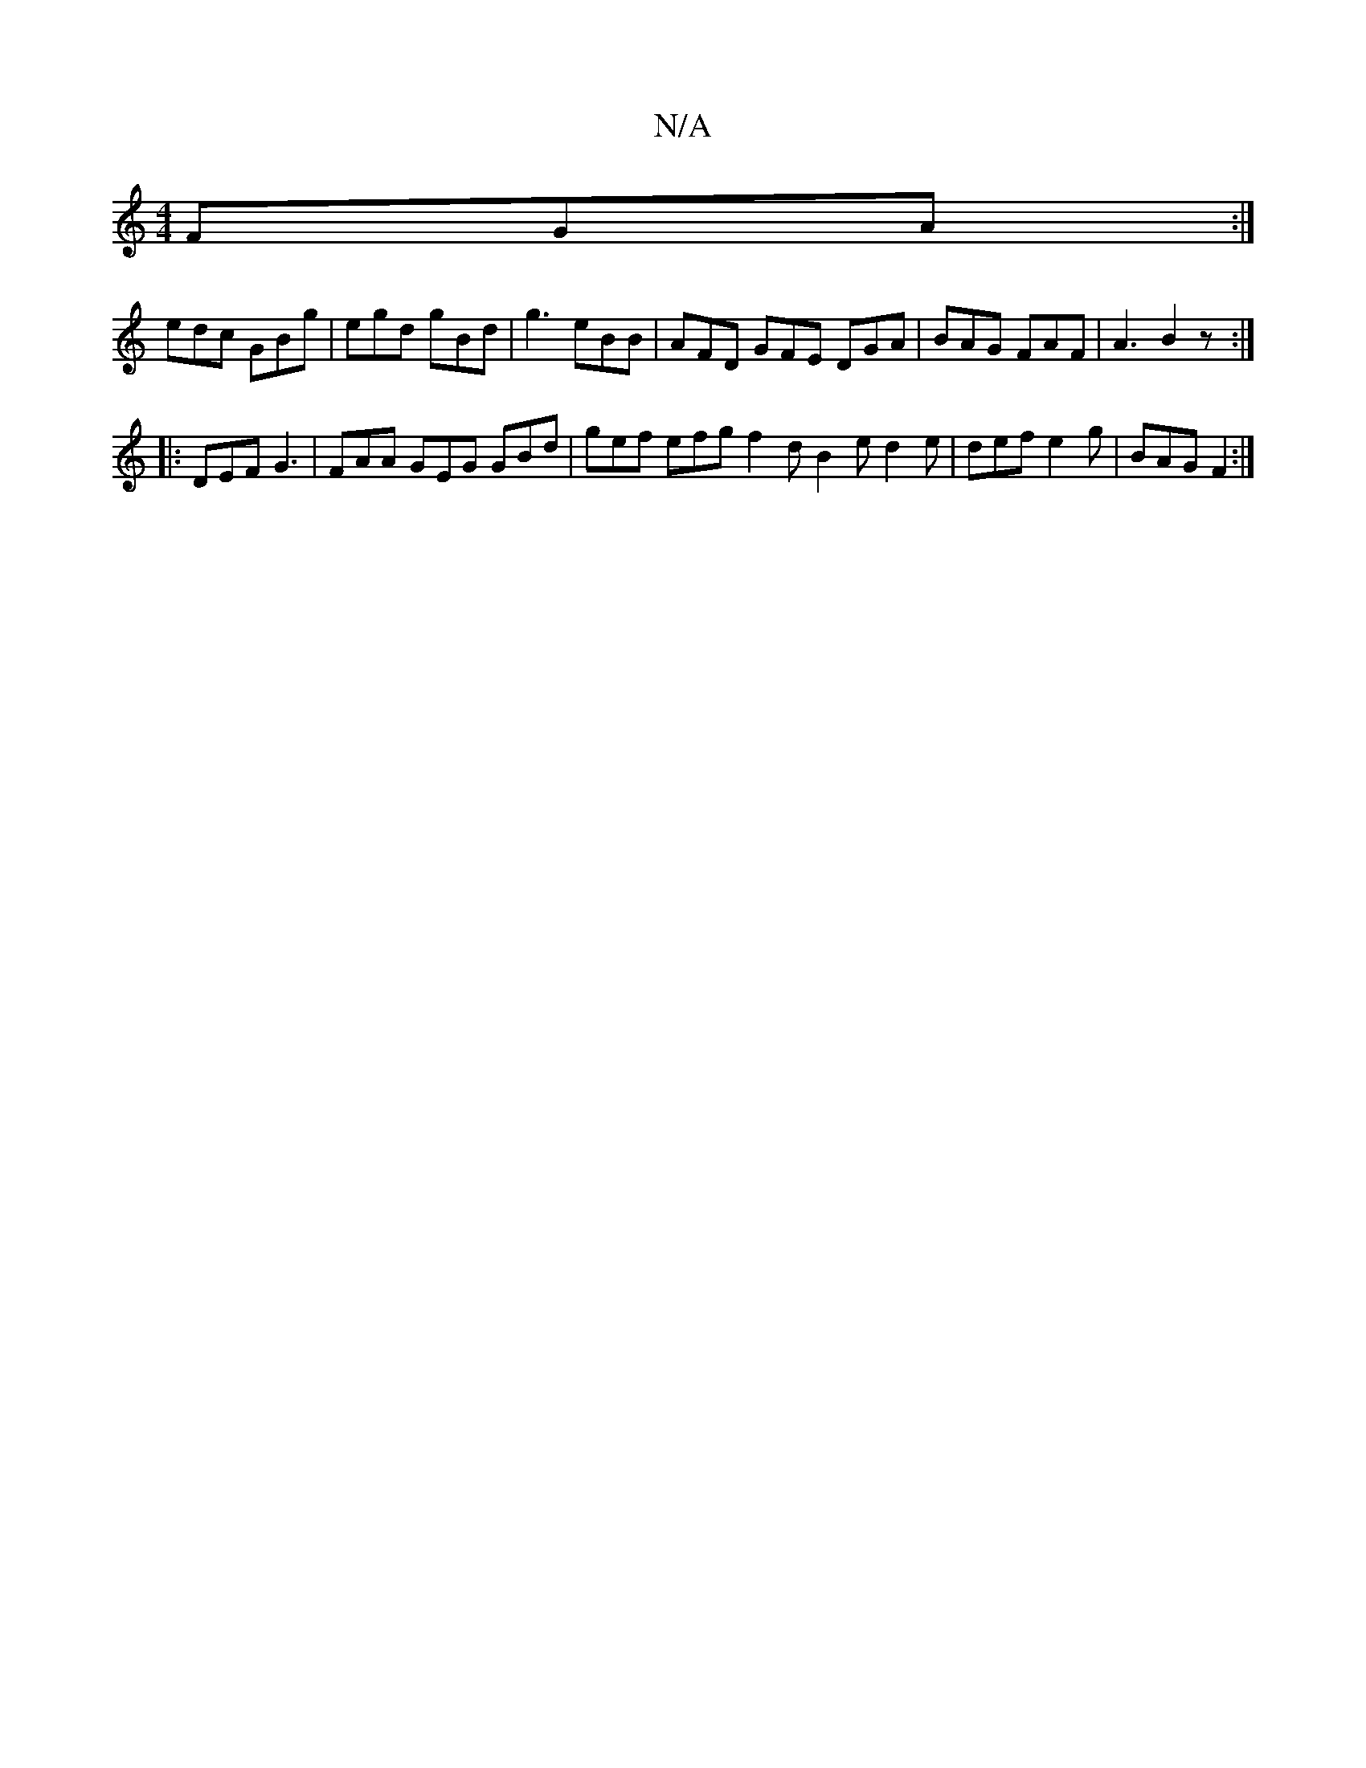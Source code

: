 X:1
T:N/A
M:4/4
R:N/A
K:Cmajor
 FGA:|
edc GBg|egd gBd|g3 eBB|AFD GFE DGA|BAG FAF|A3 B2z:|
|:DEF G3 | FAA GEG GBd | gef efg f2d B2e d2e|def e2g|BAG F2:|

|: FA/d/de faB c3 :|
|:DBB fGd A3 |
Add dBG AFA | B^cA dcB dBG AFF F2G F2c B2 